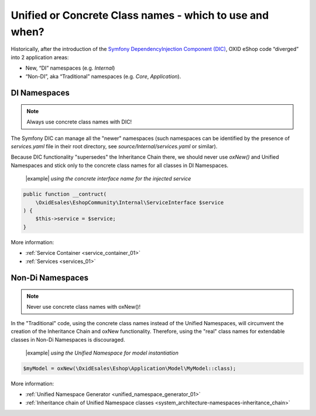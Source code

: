 Unified or Concrete Class names - which to use and when?
========================================================

Historically, after the introduction of the
`Symfony DependencyInjection Component (DIC) <https://symfony.com/doc/current/components/dependency_injection.html>`__,
OXID eShop code “diverged” into 2 application areas:

- New, “DI” namespaces (e.g. `Internal`)
- “Non-DI”, aka “Traditional” namespaces (e.g. `Core`, `Application`).

DI Namespaces
-------------

.. note::

    Always use concrete class names with DIC!

The Symfony DIC can manage all the "newer" namespaces
(such namespaces can be identified by the presence of `services.yaml` file in their root directory,
see `source/Internal/services.yaml` or similar).

Because DIC functionality "supersedes" the Inheritance Chain there,
we should never use `oxNew()` and Unified Namespaces and stick only to the concrete class names for all classes in DI Namespaces.

  |example| *using the concrete interface name for the injected service*

.. code:: php

    public function __contruct(
        \OxidEsales\EshopCommunity\Internal\ServiceInterface $service
    ) {
        $this->service = $service;
    }

More information:

- :ref:`Service Container <service_container_01>`
- :ref:`Services <services_01>`


Non-Di Namespaces
-----------------

.. note::
    Never use concrete class names with oxNew()!

In the "Traditional" code, using the concrete class names instead of the Unified Namespaces, will circumvent the creation
of the Inheritance Chain and oxNew functionality.
Therefore, using the "real" class names for extendable classes in Non-Di Namespaces is discouraged.

  |example| *using the Unified Namespace for model instantiation*

.. code:: php

    $myModel = oxNew(\OxidEsales\Eshop\Application\Model\MyModel::class);

More information:

- :ref:`Unified Namespace Generator <unified_namespace_generator_01>`
- :ref:`Inheritance chain of Unified Namespace classes <system_architecture-namespaces-inheritance_chain>`
